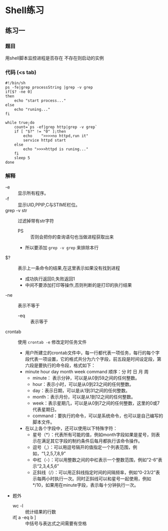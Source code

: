 * Shell练习
** 练习一
*** 题目
用shell脚本监控进程是否存在 不存在则启动的实例
*** 代码 (<s tab)
#+BEGIN_SRC shell
#!/bin/sh
ps -fe|grep processString |grep -v grep
if[$? -ne 0]
then
    echo "start process..."
else
    echo "runing..."
fi
#+END_SRC

#+BEGIN_SRC shell
while true;do
    count=`ps -ef|grep http|grep -v grep`
    if [ "$?" != "0" ];then
        echo    ">>>>no httpd,run it"
        service httpd start
    else
        echo ">>>>httpd is runing..."
    fi
    sleep 5
done
#+END_SRC

*** 解释
+ -e :: 显示所有程序。
+ -f :: 显示UID,PPIP,C与STIME栏位。
+ grep -v str :: 过滤掉带有str字符
  + PS :: 否则会把你的查询语句也当做进程获取出来
  + 所以要添加 ~grep -v grep~ 来排除本行
+ $? :: 表示上一条命令的结果,在这里表示如果没有找到进程
  + 成功执行返回0,失败返回1
  + 中间不要添加打印等操作,否则判断的是打印的执行结果
+ -ne :: 表示不等于
  + -eq :: 表示等于
+ crontab :: 使用 ~crontab -e~ 修改定时任务文件
  + 用户所建立的crontab文件中，每一行都代表一项任务，每行的每个字段代表一项设置，它的格式共分为六个字段，前五段是时间设定段，第六段是要执行的命令段，格式如下：
  + minute   hour   day   month   week   command     顺序：分 时 日 月 周
    + minute： 表示分钟，可以是从0到59之间的任何整数。
    + hour：表示小时，可以是从0到23之间的任何整数。
    + day：表示日期，可以是从1到31之间的任何整数。
    + month：表示月份，可以是从1到12之间的任何整数。
    + week：表示星期几，可以是从0到7之间的任何整数，这里的0或7代表星期日。
    + command：要执行的命令，可以是系统命令，也可以是自己编写的脚本文件。
  + 在以上各个字段中，还可以使用以下特殊字符：
    + 星号（*）：代表所有可能的值，例如month字段如果是星号，则表示在满足其它字段的制约条件后每月都执行该命令操作。
    + 逗号（,）：可以用逗号隔开的值指定一个列表范围，例如，“1,2,5,7,8,9”
    + 中杠（-）：可以用整数之间的中杠表示一个整数范围，例如“2-6”表示“2,3,4,5,6”
    + 正斜线（/）：可以用正斜线指定时间的间隔频率，例如“0-23/2”表示每两小时执行一次。同时正斜线可以和星号一起使用，例如*/10，如果用在minute字段，表示每十分钟执行一次。 
+ 题外
  + wc -l :: 统计结果的行数
  + if[ a -eq b ] :: 中括号与表达式之间需要有空格

